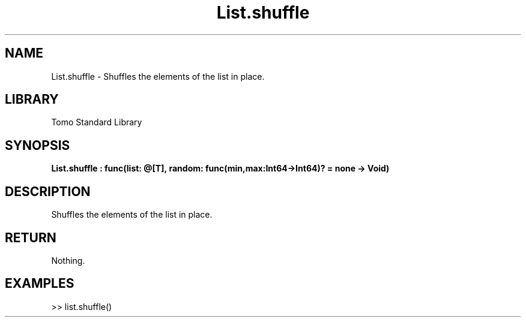 '\" t
.\" Copyright (c) 2025 Bruce Hill
.\" All rights reserved.
.\"
.TH List.shuffle 3 2025-04-19T14:48:15.711785 "Tomo man-pages"
.SH NAME
List.shuffle \- Shuffles the elements of the list in place.

.SH LIBRARY
Tomo Standard Library
.SH SYNOPSIS
.nf
.BI List.shuffle\ :\ func(list:\ @[T],\ random:\ func(min,max:Int64->Int64)?\ =\ none\ ->\ Void)
.fi

.SH DESCRIPTION
Shuffles the elements of the list in place.


.TS
allbox;
lb lb lbx lb
l l l l.
Name	Type	Description	Default
list	@[T]	The mutable reference to the list to be shuffled. 	-
random	func(min,max:Int64->Int64)?	If provided, this function will be used to get a random index in the list. Returned values must be between `min` and `max` (inclusive). (Used for deterministic pseudorandom number generation) 	none
.TE
.SH RETURN
Nothing.

.SH EXAMPLES
.EX
>> list.shuffle()
.EE
